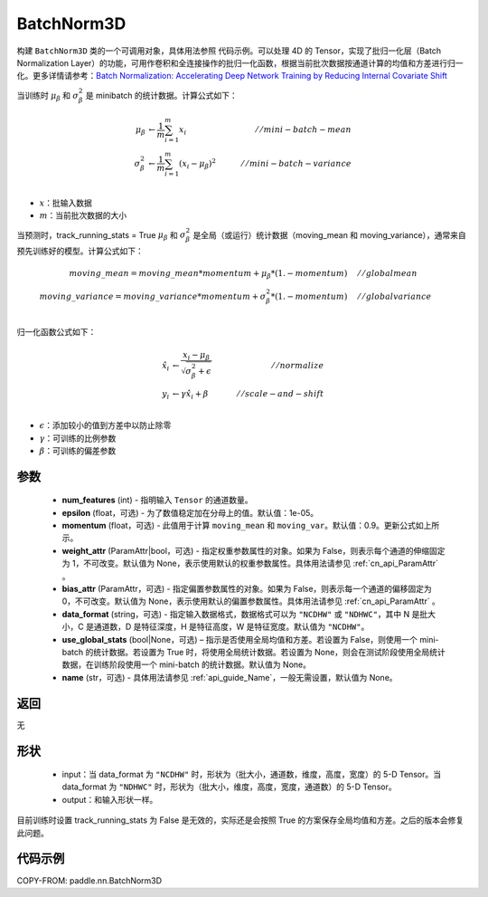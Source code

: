 .. _cn_api_nn_BatchNorm3D:

BatchNorm3D
-------------------------------

.. py:class:: paddle.nn.BatchNorm3D(num_features, momentum=0.9, epsilon=1e-05, weight_attr=None, bias_attr=None, data_format='NCDHW', use_global_stats=None, name=None)


构建 ``BatchNorm3D`` 类的一个可调用对象，具体用法参照 ``代码示例``。可以处理 4D 的 Tensor，实现了批归一化层（Batch Normalization Layer）的功能，可用作卷积和全连接操作的批归一化函数，根据当前批次数据按通道计算的均值和方差进行归一化。更多详情请参考：`Batch Normalization: Accelerating Deep Network Training by Reducing Internal Covariate Shift <https://arxiv.org/pdf/1502.03167.pdf>`_

当训练时 :math:`\mu_{\beta}` 和 :math:`\sigma_{\beta}^{2}` 是 minibatch 的统计数据。计算公式如下：

.. math::
    \mu_{\beta}        &\gets \frac{1}{m} \sum_{i=1}^{m} x_i                                 \quad &// mini-batch-mean \\
    \sigma_{\beta}^{2} &\gets \frac{1}{m} \sum_{i=1}^{m}(x_i - \mu_{\beta})^2               \quad &// mini-batch-variance \\

- :math:`x`：批输入数据
- :math:`m`：当前批次数据的大小

当预测时，track_running_stats = True :math:`\mu_{\beta}` 和 :math:`\sigma_{\beta}^{2}` 是全局（或运行）统计数据（moving_mean 和 moving_variance），通常来自预先训练好的模型。计算公式如下：

.. math::

    moving\_mean = moving\_mean * momentum + \mu_{\beta} * (1. - momentum) \quad &// global mean \\
    moving\_variance = moving\_variance * momentum + \sigma_{\beta}^{2} * (1. - momentum) \quad &// global variance \\

归一化函数公式如下：

.. math::

    \hat{x_i} &\gets \frac{x_i - \mu_\beta} {\sqrt{\sigma_{\beta}^{2} + \epsilon}} \quad &// normalize \\
    y_i &\gets \gamma \hat{x_i} + \beta \quad &// scale-and-shift \\

- :math:`\epsilon`：添加较小的值到方差中以防止除零
- :math:`\gamma`：可训练的比例参数
- :math:`\beta`：可训练的偏差参数

参数
::::::::::::

    - **num_features** (int) - 指明输入 ``Tensor`` 的通道数量。
    - **epsilon** (float，可选) - 为了数值稳定加在分母上的值。默认值：1e-05。
    - **momentum** (float，可选) - 此值用于计算 ``moving_mean`` 和 ``moving_var``。默认值：0.9。更新公式如上所示。
    - **weight_attr** (ParamAttr|bool，可选) - 指定权重参数属性的对象。如果为 False，则表示每个通道的伸缩固定为 1，不可改变。默认值为 None，表示使用默认的权重参数属性。具体用法请参见 :ref:`cn_api_ParamAttr` 。
    - **bias_attr** (ParamAttr，可选) - 指定偏置参数属性的对象。如果为 False，则表示每一个通道的偏移固定为 0，不可改变。默认值为 None，表示使用默认的偏置参数属性。具体用法请参见 :ref:`cn_api_ParamAttr` 。
    - **data_format** (string，可选) - 指定输入数据格式，数据格式可以为 ``"NCDHW"`` 或 ``"NDHWC"``，其中 N 是批大小，C 是通道数，D 是特征深度，H 是特征高度，W 是特征宽度。默认值为 ``"NCDHW"``。
    - **use_global_stats** (bool|None，可选) – 指示是否使用全局均值和方差。若设置为 False，则使用一个 mini-batch 的统计数据。若设置为 True 时，将使用全局统计数据。若设置为 None，则会在测试阶段使用全局统计数据，在训练阶段使用一个 mini-batch 的统计数据。默认值为 None。
    - **name** (str，可选) - 具体用法请参见 :ref:`api_guide_Name`，一般无需设置，默认值为 None。


返回
::::::::::::
无

形状
::::::::::::

    - input：当 data_format 为 ``"NCDHW"`` 时，形状为（批大小，通道数，维度，高度，宽度）的 5-D Tensor。当 data_format 为 ``"NDHWC"`` 时，形状为（批大小，维度，高度，宽度，通道数）的 5-D Tensor。
    - output：和输入形状一样。

.. note::
目前训练时设置 track_running_stats 为 False 是无效的，实际还是会按照 True 的方案保存全局均值和方差。之后的版本会修复此问题。


代码示例
::::::::::::

COPY-FROM: paddle.nn.BatchNorm3D
